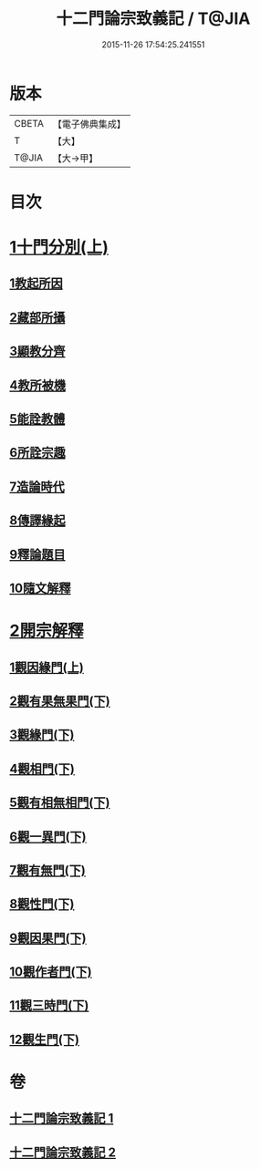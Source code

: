#+TITLE: 十二門論宗致義記 / T@JIA
#+DATE: 2015-11-26 17:54:25.241551
* 版本
 |     CBETA|【電子佛典集成】|
 |         T|【大】     |
 |     T@JIA|【大→甲】   |

* 目次
* [[file:KR6m0010_001.txt::0212c5][1十門分別(上)]]
** [[file:KR6m0010_001.txt::0212c9][1教起所因]]
** [[file:KR6m0010_001.txt::0212c25][2藏部所攝]]
** [[file:KR6m0010_001.txt::0213a4][3顯教分齊]]
** [[file:KR6m0010_001.txt::0213c24][4教所被機]]
** [[file:KR6m0010_001.txt::0214a9][5能詮教體]]
** [[file:KR6m0010_001.txt::0214a16][6所詮宗趣]]
** [[file:KR6m0010_001.txt::0218c12][7造論時代]]
** [[file:KR6m0010_001.txt::0218c23][8傳譯緣起]]
** [[file:KR6m0010_001.txt::0219a3][9釋論題目]]
** [[file:KR6m0010_001.txt::0219b19][10隨文解釋]]
* [[file:KR6m0010_001.txt::0220b5][2開宗解釋]]
** [[file:KR6m0010_001.txt::0220b7][1觀因緣門(上)]]
** [[file:KR6m0010_002.txt::002-0221b15][2觀有果無果門(下)]]
** [[file:KR6m0010_002.txt::0223c4][3觀緣門(下)]]
** [[file:KR6m0010_002.txt::0224a21][4觀相門(下)]]
** [[file:KR6m0010_002.txt::0225c25][5觀有相無相門(下)]]
** [[file:KR6m0010_002.txt::0226a18][6觀一異門(下)]]
** [[file:KR6m0010_002.txt::0226c24][7觀有無門(下)]]
** [[file:KR6m0010_002.txt::0227b18][8觀性門(下)]]
** [[file:KR6m0010_002.txt::0228a22][9觀因果門(下)]]
** [[file:KR6m0010_002.txt::0228b10][10觀作者門(下)]]
** [[file:KR6m0010_002.txt::0229c29][11觀三時門(下)]]
** [[file:KR6m0010_002.txt::0230b28][12觀生門(下)]]
* 卷
** [[file:KR6m0010_001.txt][十二門論宗致義記 1]]
** [[file:KR6m0010_002.txt][十二門論宗致義記 2]]
